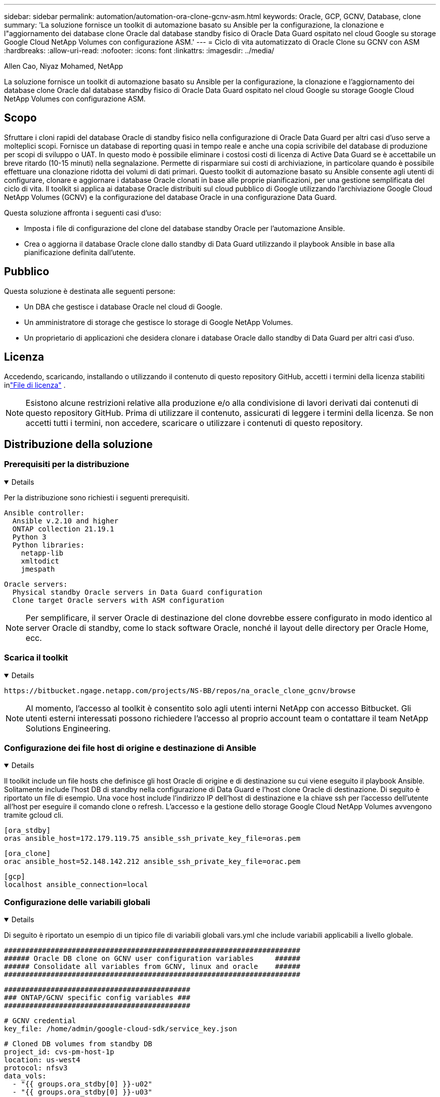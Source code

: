 ---
sidebar: sidebar 
permalink: automation/automation-ora-clone-gcnv-asm.html 
keywords: Oracle, GCP, GCNV, Database, clone 
summary: 'La soluzione fornisce un toolkit di automazione basato su Ansible per la configurazione, la clonazione e l"aggiornamento dei database clone Oracle dal database standby fisico di Oracle Data Guard ospitato nel cloud Google su storage Google Cloud NetApp Volumes con configurazione ASM.' 
---
= Ciclo di vita automatizzato di Oracle Clone su GCNV con ASM
:hardbreaks:
:allow-uri-read: 
:nofooter: 
:icons: font
:linkattrs: 
:imagesdir: ../media/


Allen Cao, Niyaz Mohamed, NetApp

[role="lead"]
La soluzione fornisce un toolkit di automazione basato su Ansible per la configurazione, la clonazione e l'aggiornamento dei database clone Oracle dal database standby fisico di Oracle Data Guard ospitato nel cloud Google su storage Google Cloud NetApp Volumes con configurazione ASM.



== Scopo

Sfruttare i cloni rapidi del database Oracle di standby fisico nella configurazione di Oracle Data Guard per altri casi d'uso serve a molteplici scopi.  Fornisce un database di reporting quasi in tempo reale e anche una copia scrivibile del database di produzione per scopi di sviluppo o UAT.  In questo modo è possibile eliminare i costosi costi di licenza di Active Data Guard se è accettabile un breve ritardo (10-15 minuti) nella segnalazione.  Permette di risparmiare sui costi di archiviazione, in particolare quando è possibile effettuare una clonazione ridotta dei volumi di dati primari.  Questo toolkit di automazione basato su Ansible consente agli utenti di configurare, clonare e aggiornare i database Oracle clonati in base alle proprie pianificazioni, per una gestione semplificata del ciclo di vita.  Il toolkit si applica ai database Oracle distribuiti sul cloud pubblico di Google utilizzando l'archiviazione Google Cloud NetApp Volumes (GCNV) e la configurazione del database Oracle in una configurazione Data Guard.

Questa soluzione affronta i seguenti casi d'uso:

* Imposta i file di configurazione del clone del database standby Oracle per l'automazione Ansible.
* Crea o aggiorna il database Oracle clone dallo standby di Data Guard utilizzando il playbook Ansible in base alla pianificazione definita dall'utente.




== Pubblico

Questa soluzione è destinata alle seguenti persone:

* Un DBA che gestisce i database Oracle nel cloud di Google.
* Un amministratore di storage che gestisce lo storage di Google NetApp Volumes.
* Un proprietario di applicazioni che desidera clonare i database Oracle dallo standby di Data Guard per altri casi d'uso.




== Licenza

Accedendo, scaricando, installando o utilizzando il contenuto di questo repository GitHub, accetti i termini della licenza stabiliti inlink:https://github.com/NetApp/na_ora_hadr_failover_resync/blob/master/LICENSE.TXT["File di licenza"^] .


NOTE: Esistono alcune restrizioni relative alla produzione e/o alla condivisione di lavori derivati dai contenuti di questo repository GitHub.  Prima di utilizzare il contenuto, assicurati di leggere i termini della licenza.  Se non accetti tutti i termini, non accedere, scaricare o utilizzare i contenuti di questo repository.



== Distribuzione della soluzione



=== Prerequisiti per la distribuzione

[%collapsible%open]
====
Per la distribuzione sono richiesti i seguenti prerequisiti.

....
Ansible controller:
  Ansible v.2.10 and higher
  ONTAP collection 21.19.1
  Python 3
  Python libraries:
    netapp-lib
    xmltodict
    jmespath
....
....
Oracle servers:
  Physical standby Oracle servers in Data Guard configuration
  Clone target Oracle servers with ASM configuration
....

NOTE: Per semplificare, il server Oracle di destinazione del clone dovrebbe essere configurato in modo identico al server Oracle di standby, come lo stack software Oracle, nonché il layout delle directory per Oracle Home, ecc.

====


=== Scarica il toolkit

[%collapsible%open]
====
[source, cli]
----
https://bitbucket.ngage.netapp.com/projects/NS-BB/repos/na_oracle_clone_gcnv/browse
----

NOTE: Al momento, l'accesso al toolkit è consentito solo agli utenti interni NetApp con accesso Bitbucket.  Gli utenti esterni interessati possono richiedere l'accesso al proprio account team o contattare il team NetApp Solutions Engineering.

====


=== Configurazione dei file host di origine e destinazione di Ansible

[%collapsible%open]
====
Il toolkit include un file hosts che definisce gli host Oracle di origine e di destinazione su cui viene eseguito il playbook Ansible.  Solitamente include l'host DB di standby nella configurazione di Data Guard e l'host clone Oracle di destinazione.  Di seguito è riportato un file di esempio.  Una voce host include l'indirizzo IP dell'host di destinazione e la chiave ssh per l'accesso dell'utente all'host per eseguire il comando clone o refresh.  L'accesso e la gestione dello storage Google Cloud NetApp Volumes avvengono tramite gcloud cli.

....
[ora_stdby]
oras ansible_host=172.179.119.75 ansible_ssh_private_key_file=oras.pem
....
....
[ora_clone]
orac ansible_host=52.148.142.212 ansible_ssh_private_key_file=orac.pem
....
....
[gcp]
localhost ansible_connection=local
....
====


=== Configurazione delle variabili globali

[%collapsible%open]
====
Di seguito è riportato un esempio di un tipico file di variabili globali vars.yml che include variabili applicabili a livello globale.

....
######################################################################
###### Oracle DB clone on GCNV user configuration variables     ######
###### Consolidate all variables from GCNV, linux and oracle    ######
######################################################################
....
....
############################################
### ONTAP/GCNV specific config variables ###
############################################
....
....
# GCNV credential
key_file: /home/admin/google-cloud-sdk/service_key.json
....
....
# Cloned DB volumes from standby DB
project_id: cvs-pm-host-1p
location: us-west4
protocol: nfsv3
data_vols:
  - "{{ groups.ora_stdby[0] }}-u02"
  - "{{ groups.ora_stdby[0] }}-u03"
  - "{{ groups.ora_stdby[0] }}-u04"
  - "{{ groups.ora_stdby[0] }}-u05"
  - "{{ groups.ora_stdby[0] }}-u06"
  - "{{ groups.ora_stdby[0] }}-u07"
  - "{{ groups.ora_stdby[0] }}-u08"
....
....
nfs_lifs:
  - 10.165.128.197
  - 10.165.128.196
  - 10.165.128.197
  - 10.165.128.197
  - 10.165.128.197
  - 10.165.128.197
  - 10.165.128.197
....
 nfs_client: 0.0.0.0/0
....
###########################################
### Linux env specific config variables ###
###########################################
....
....
####################################################
### DB env specific install and config variables ###
####################################################
....
....
# Standby DB configuration
oracle_user: oracle
oracle_base: /u01/app/oracle
oracle_sid: NTAP
db_unique_name: NTAP_LA
oracle_home: '{{ oracle_base }}/product/19.0.0/{{ oracle_sid }}'
spfile: '+DATA/{{ db_unique_name }}/PARAMETERFILE/spfile.289.1198520783'
adump: '{{ oracle_base }}/admin/{{ db_unique_name }}/adump'
grid_home: /u01/app/oracle/product/19.0.0/grid
asm_disk_groups:
  - DATA
  - LOGS
....
....
# Clond DB configuration
clone_sid: NTAPDEV
sys_pwd: "XXXXXXXX"
....
....
# Data Guard mode - MaxAvailability or MaxPerformance
dg_mode: MaxAvailability
....

NOTE: Per una distribuzione dell'automazione più sicura, è possibile utilizzare Ansible Vault per crittografare informazioni sensibili quali password, token di accesso o chiavi, ecc. La soluzione non copre l'implementazione di Ansible Vault, ma è ampiamente documentata nella documentazione di Ansible.  Si prega di fare riferimento alink:https://docs.ansible.com/ansible/latest/vault_guide/index.html["Protezione dei dati sensibili con Ansible Vault"^] per i dettagli.

====


=== Configurazione delle variabili host

[%collapsible%open]
====
Le variabili host sono definite nella directory host_vars denominata {{ host_name }}.yml e si applicano solo all'host specifico.  Per questa soluzione, viene configurato solo il file dei parametri host del database clone di destinazione.  I parametri del database standby di Oracle sono configurati nel file global vars.  Di seguito è riportato un esempio di file di variabili host del database clone Oracle di destinazione orac.yml che mostra una configurazione tipica.

 # User configurable Oracle clone host specific parameters
....
# Database SID - clone DB SID
oracle_base: /u01/app/oracle
oracle_user: oracle
clone_sid: NTAPDEV
oracle_home: '{{ oracle_base }}/product/19.0.0/{{ oracle_sid }}'
clone_adump: '{{ oracle_base }}/admin/{{ clone_sid }}/adump'
....
....
grid_user: oracle
grid_home: '{{ oracle_base }}/product/19.0.0/grid'
asm_sid: +ASM
....
====


=== Configurazione aggiuntiva del server Oracle di destinazione del clone

[%collapsible%open]
====
Il server Oracle di destinazione clone deve avere lo stesso stack software Oracle del server Oracle di origine installato e patchato.  L'utente Oracle .bash_profile ha $ORACLE_BASE e $ORACLE_HOME configurati.  Inoltre, la variabile $ORACLE_HOME deve corrispondere all'impostazione del server Oracle di origine.  Se l'impostazione di destinazione ORACLE_HOME è diversa dalla configurazione del server Oracle di standby, creare un collegamento simbolico per aggirare le differenze.  Di seguito un esempio.

 # .bash_profile
....
# Get the aliases and functions
if [ -f ~/.bashrc ]; then
       . ~/.bashrc
fi
....
 # User specific environment and startup programs
....
export ORACLE_BASE=/u01/app/oracle
export GRID_HOME=/u01/app/oracle/product/19.0.0/grid
export ORACLE_HOME=/u01/app/oracle/product/19.0.0/NTAP
alias asm='export ORACLE_HOME=$GRID_HOME;export PATH=$PATH:$GRID_HOME/bin;export ORACLE_SID=+ASM'
....

NOTE: Assicurarsi che il parametro di configurazione asm_diskstring nell'host clone del database includa tutti i punti di montaggio NFS dei volumi clonati e i percorsi delle directory sui dispositivi disco.

====


=== Esecuzione del playbook

[%collapsible%open]
====
Sono disponibili in totale due playbook per eseguire il ciclo di vita del clone del database Oracle.  La clonazione o l'aggiornamento del DB possono essere eseguiti su richiesta o pianificati come un'attività crontab.

. Installare i prerequisiti del controller Ansible una sola volta.
+
[source, cli]
----
ansible-playbook -i hosts ansible_requirements.yml
----
. Crea e aggiorna il database clone su richiesta o regolarmente da crontab con uno script shell per chiamare il playbook clone o refresh.
+
[source, cli]
----
ansible-playbook -i oracle_clone_asm_gcnv.yml -u admin -e @vars/vars.yml
----
+
[source, cli]
----
0 */2 * * * /home/admin/na_oracle_clone_gcnv/oracle_clone_asm_gcnv.sh
----


Per clonare eventuali database aggiuntivi, creare un file oracle_clone_n_asm_gcnv.yml e un file oracle_clone_n_asm_gcnv.sh separati.  Configurare di conseguenza gli host di destinazione Ansible, il file vars.yml globale e il file hostname.yml nella directory host_vars.


NOTE: L'esecuzione del toolkit in varie fasi prevede delle pause per consentire il completamento di un'attività specifica.  Ad esempio, si interrompe per due minuti per consentire il completamento della clonazione dei volumi DB.  In generale, l'impostazione predefinita dovrebbe essere sufficiente, ma potrebbe essere necessario adattare i tempi in base a situazioni o implementazioni specifiche.

====


== Dove trovare ulteriori informazioni

Per saperne di più sull'automazione della soluzione NetApp , consultare il seguente sito Weblink:https://docs.netapp.com/us-en/netapp-solutions-dataops/automation/automation-introduction.html["Automazione delle soluzioni NetApp ^"^]

